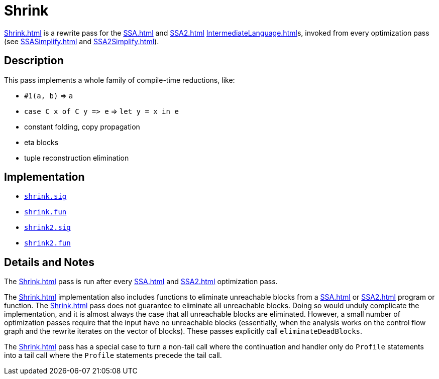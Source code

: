= Shrink

<<Shrink#>> is a rewrite pass for the <<SSA#>> and <<SSA2#>>
<<IntermediateLanguage#>>s, invoked from every optimization pass (see
<<SSASimplify#>> and <<SSA2Simplify#>>).

== Description

This pass implements a whole family of compile-time reductions, like:

* `#1(a, b)` => `a`
* `case C x of C y \=> e` => `let y = x in e`
* constant folding, copy propagation
* eta blocks
* tuple reconstruction elimination

== Implementation

* https://github.com/MLton/mlton/blob/master/mlton/ssa/shrink.sig[`shrink.sig`]
* https://github.com/MLton/mlton/blob/master/mlton/ssa/shrink.fun[`shrink.fun`]
* https://github.com/MLton/mlton/blob/master/mlton/ssa/shrink2.sig[`shrink2.sig`]
* https://github.com/MLton/mlton/blob/master/mlton/ssa/shrink2.fun[`shrink2.fun`]

== Details and Notes

The <<Shrink#>> pass is run after every <<SSA#>> and <<SSA2#>>
optimization pass.

The <<Shrink#>> implementation also includes functions to eliminate
unreachable blocks from a <<SSA#>> or <<SSA2#>> program or function.
The <<Shrink#>> pass does not guarantee to eliminate all unreachable
blocks.  Doing so would unduly complicate the implementation, and it
is almost always the case that all unreachable blocks are eliminated.
However, a small number of optimization passes require that the input
have no unreachable blocks (essentially, when the analysis works on
the control flow graph and the rewrite iterates on the vector of
blocks).  These passes explicitly call `eliminateDeadBlocks`.

The <<Shrink#>> pass has a special case to turn a non-tail call where
the continuation and handler only do `Profile` statements into a tail
call where the `Profile` statements precede the tail call.
